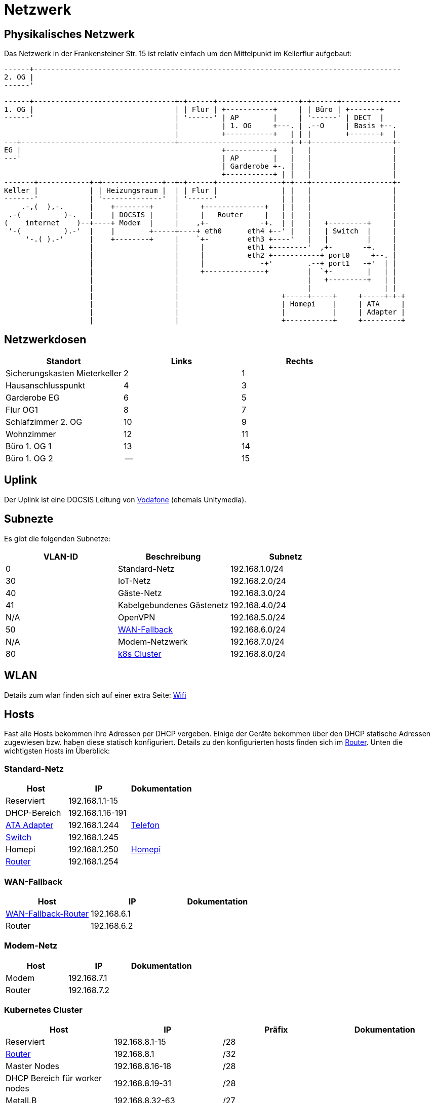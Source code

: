 = Netzwerk

== Physikalisches Netzwerk
Das Netzwerk in der Frankensteiner Str. 15 ist relativ einfach um den Mittelpunkt im Kellerflur aufgebaut:

[svgbob]
....
------+--------------------------------------------------------------------------------------
2. OG |                                          
------'                                               
                                               
------+---------------------------------+-+------+-------------------+-+------+--------------
1. OG |                                 | | Flur | +-----------+     | | Büro | +-------+
------'                                 | '------' | AP        |     | '------' | DECT  |
                                        |          | 1. OG     +---. | .--O     | Basis +--.
                                        |          +-----------+   | | |        +-------+  |
---+------------------------------------+--------------------------+-+-+-------------------+-
EG |                                               +-----------+   |   |                   |
---'                                               | AP        |   |   |                   |
                                                   | Garderobe +-. |   |                   |
                                                   +-----------+ | |   |                   |
-------+------------+-+--------------+--+-+------+---------------+-+---+-------------------+-
Keller |            | | Heizungsraum |  | | Flur |               | |   |                   |
-------'            | '--------------'  | '------'               | |   |                   |
    .-,(  ),-.      |    +--------+     |     +--------------+   | |   |                   |
 .-(          )-.   |    | DOCSIS |     |     |   Router     |   | |   |                   |
(    internet    )--+----+ Modem  |     |    ,+-            -+.  | |   |   +---------+     |
 '-(          ).-'  |    |        +-----+----+ eth0      eth4 +--' |   |   | Switch  |     |
     '-.( ).-'      |    +--------+     |    `+-         eth3 +----'   |   |         |     |
                    |                   |     |          eth1 +--------'  ,+-       -+.    |
                    |                   |     |          eth2 +-----------+ port0     +--. |
                    |                   |     |             -+'        .--+ port1   -+'  | |
                    |                   |     +--------------+         |  `+-        |   | |
                    |                   |                              |   +---------+   | |
                    |                   |                              |                 | |
                    |                   |                        +-----+-----+     +-----+-+-+ 
                    |                   |                        | Homepi    |     | ATA     |
                    |                   |                        |           |     | Adapter |
                    |                   |                        +-----------+     +---------+ 
....

== Netzwerkdosen

|===
|Standort                      |Links |Rechts

|Sicherungskasten Mieterkeller |2     |1
|Hausanschlusspunkt            |4     |3
|Garderobe EG                  |6     |5
|Flur OG1                      |8     |7
|Schlafzimmer 2. OG            |10    |9
|Wohnzimmer                    |12    |11
|Büro 1. OG 1                  |13    |14
|Büro 1. OG 2                  |--    |15
|===

== Uplink

Der Uplink ist eine DOCSIS Leitung von link:https://www.unitymedia.de/benutzerkonto/login/zugangsdaten[Vodafone] (ehemals Unitymedia).

== Subnezte

Es gibt die folgenden Subnetze:

|===
|VLAN-ID |Beschreibung                              |Subnetz

|0       |Standard-Netz                             |192.168.1.0/24
|30      |IoT-Netz                                  |192.168.2.0/24
|40      |Gäste-Netz                                |192.168.3.0/24
|41      |Kabelgebundenes Gästenetz                 |192.168.4.0/24
|N/A     |OpenVPN                                   |192.168.5.0/24
|50      |xref:services/uplink/fallback.adoc[WAN-Fallback] |192.168.6.0/24
|N/A     |Modem-Netzwerk                            |192.168.7.0/24
|80      |xref:services/k8s.adoc[k8s Cluster]       |192.168.8.0/24
|===

== WLAN

Details zum wlan finden sich auf einer extra Seite: xref:services/wifi.adoc[Wifi]

== Hosts

Fast alle Hosts bekommen ihre Adressen per DHCP vergeben. Einige der Geräte bekommen über den DHCP statische Adressen zugewiesen bzw. haben diese statisch konfiguriert. Details zu den konfigurierten hosts finden sich im link:https://gw-1.bergmann.click/[Router].
Unten die wichtigsten Hosts im Überblick:

=== Standard-Netz

|===
|Host                                      |IP                |Dokumentation

|Reserviert                                |192.168.1.1-15    |
|DHCP-Bereich                              |192.168.1.16-191  |
|link:https://192.168.1.244/[ATA Adapter]  |192.168.1.244     |xref:services/telefon.adoc[Telefon]
|link:http://192.168.1.245/[Switch]        |192.168.1.245     |
|Homepi                                    |192.168.1.250     |xref:homepi.adoc[Homepi]
|link:https://gw-1.bergmann.click/[Router] |192.168.1.254     |
|=== 

=== WAN-Fallback

|===
|Host                                      |IP                |Dokumentation

|xref:services/uplink/fallback.adoc[WAN-Fallback-Router]                       |192.168.6.1       |
|Router                                    |192.168.6.2       |
|=== 

=== Modem-Netz

|===
|Host                                      |IP                |Dokumentation

|Modem                                     |192.168.7.1       |
|Router                                    |192.168.7.2       |
|=== 

=== Kubernetes Cluster

|===
|Host                                      |IP                |Präfix |Dokumentation

|Reserviert                                |192.168.8.1-15    |/28    |
|link:https://gw-1.bergmann.click/[Router] |192.168.8.1       |/32    |
|Master Nodes                              |192.168.8.16-18   |/28    |
|DHCP Bereich für worker nodes             |192.168.8.19-31   |/28    |
|MetalLB                                   |192.168.8.32-63   |/27    |
|Reserviert                                |192.168.8.192-254 |/26    |
|=== 


